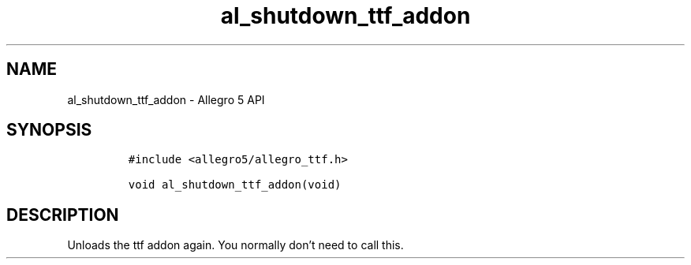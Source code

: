 .\" Automatically generated by Pandoc 3.1.3
.\"
.\" Define V font for inline verbatim, using C font in formats
.\" that render this, and otherwise B font.
.ie "\f[CB]x\f[]"x" \{\
. ftr V B
. ftr VI BI
. ftr VB B
. ftr VBI BI
.\}
.el \{\
. ftr V CR
. ftr VI CI
. ftr VB CB
. ftr VBI CBI
.\}
.TH "al_shutdown_ttf_addon" "3" "" "Allegro reference manual" ""
.hy
.SH NAME
.PP
al_shutdown_ttf_addon - Allegro 5 API
.SH SYNOPSIS
.IP
.nf
\f[C]
#include <allegro5/allegro_ttf.h>

void al_shutdown_ttf_addon(void)
\f[R]
.fi
.SH DESCRIPTION
.PP
Unloads the ttf addon again.
You normally don\[cq]t need to call this.
